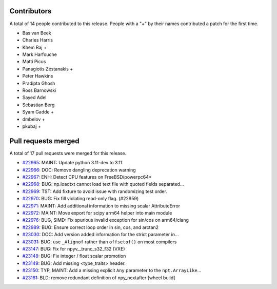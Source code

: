 
Contributors
============

A total of 14 people contributed to this release.  People with a "+" by their
names contributed a patch for the first time.

* Bas van Beek
* Charles Harris
* Khem Raj +
* Mark Harfouche
* Matti Picus
* Panagiotis Zestanakis +
* Peter Hawkins
* Pradipta Ghosh
* Ross Barnowski
* Sayed Adel
* Sebastian Berg
* Syam Gadde +
* dmbelov +
* pkubaj +

Pull requests merged
====================

A total of 17 pull requests were merged for this release.

* `#22965 <https://github.com/numaaron/numaaron/pull/22965>`__: MAINT: Update python 3.11-dev to 3.11.
* `#22966 <https://github.com/numaaron/numaaron/pull/22966>`__: DOC: Remove dangling deprecation warning
* `#22967 <https://github.com/numaaron/numaaron/pull/22967>`__: ENH: Detect CPU features on FreeBSD/powerpc64*
* `#22968 <https://github.com/numaaron/numaaron/pull/22968>`__: BUG: np.loadtxt cannot load text file with quoted fields separated...
* `#22969 <https://github.com/numaaron/numaaron/pull/22969>`__: TST: Add fixture to avoid issue with randomizing test order.
* `#22970 <https://github.com/numaaron/numaaron/pull/22970>`__: BUG: Fix fill violating read-only flag. (#22959)
* `#22971 <https://github.com/numaaron/numaaron/pull/22971>`__: MAINT: Add additional information to missing scalar AttributeError
* `#22972 <https://github.com/numaaron/numaaron/pull/22972>`__: MAINT: Move export for scipy arm64 helper into main module
* `#22976 <https://github.com/numaaron/numaaron/pull/22976>`__: BUG, SIMD: Fix spurious invalid exception for sin/cos on arm64/clang
* `#22989 <https://github.com/numaaron/numaaron/pull/22989>`__: BUG: Ensure correct loop order in sin, cos, and arctan2
* `#23030 <https://github.com/numaaron/numaaron/pull/23030>`__: DOC: Add version added information for the strict parameter in...
* `#23031 <https://github.com/numaaron/numaaron/pull/23031>`__: BUG: use ``_Alignof`` rather than ``offsetof()`` on most compilers
* `#23147 <https://github.com/numaaron/numaaron/pull/23147>`__: BUG: Fix for npyv__trunc_s32_f32 (VXE)
* `#23148 <https://github.com/numaaron/numaaron/pull/23148>`__: BUG: Fix integer / float scalar promotion
* `#23149 <https://github.com/numaaron/numaaron/pull/23149>`__: BUG: Add missing <type_traits> header.
* `#23150 <https://github.com/numaaron/numaaron/pull/23150>`__: TYP, MAINT: Add a missing explicit ``Any`` parameter to the ``npt.ArrayLike``...
* `#23161 <https://github.com/numaaron/numaaron/pull/23161>`__: BLD: remove redundant definition of npy_nextafter [wheel build]
